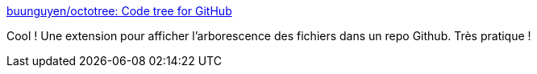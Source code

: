 :jbake-type: post
:jbake-status: published
:jbake-title: buunguyen/octotree: Code tree for GitHub
:jbake-tags: plugin,web,firefox,chrome,opera,_mois_avr.,_année_2018
:jbake-date: 2018-04-06
:jbake-depth: ../
:jbake-uri: shaarli/1523012521000.adoc
:jbake-source: https://nicolas-delsaux.hd.free.fr/Shaarli?searchterm=https%3A%2F%2Fgithub.com%2Fbuunguyen%2Foctotree&searchtags=plugin+web+firefox+chrome+opera+_mois_avr.+_ann%C3%A9e_2018
:jbake-style: shaarli

https://github.com/buunguyen/octotree[buunguyen/octotree: Code tree for GitHub]

Cool ! Une extension pour afficher l'arborescence des fichiers dans un repo Github. Très pratique !

